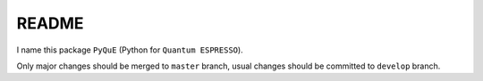 README
======

I name this package ``PyQuE`` (Python for ``Quantum ESPRESSO``).

Only major changes should be merged to ``master`` branch, usual changes
should be committed to ``develop`` branch.

